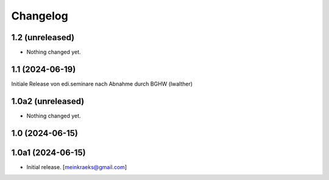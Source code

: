 Changelog
=========


1.2 (unreleased)
----------------

- Nothing changed yet.


1.1 (2024-06-19)
----------------
Initiale Release von edi.seminare nach Abnahme durch BGHW (lwalther)

1.0a2 (unreleased)
------------------

- Nothing changed yet.


1.0 (2024-06-15)
----------------
1.0a1 (2024-06-15)
------------------

- Initial release.
  [meinkraeks@gmail.com]
